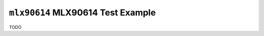 ==================================
``mlx90614`` MLX90614 Test Example
==================================

TODO
